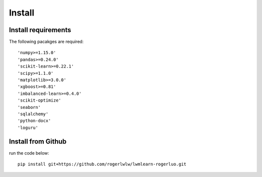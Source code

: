 Install
=======

Install requirements
--------------------

The following pacakges are required::

    'numpy>=1.15.0'
    'pandas>=0.24.0'
    'scikit-learn>=0.22.1'
    'scipy>=1.1.0'
    'matplotlib>=3.0.0'
    'xgboost>=0.81'
    'imbalanced-learn>=0.4.0'
    'scikit-optimize'
    'seaborn'
    'sqlalchemy'
    'python-docx'
    'loguru'

Install from Github
--------------------

run the code below::

    pip install git+https://github.com/rogerlwlw/lwmlearn-rogerluo.git